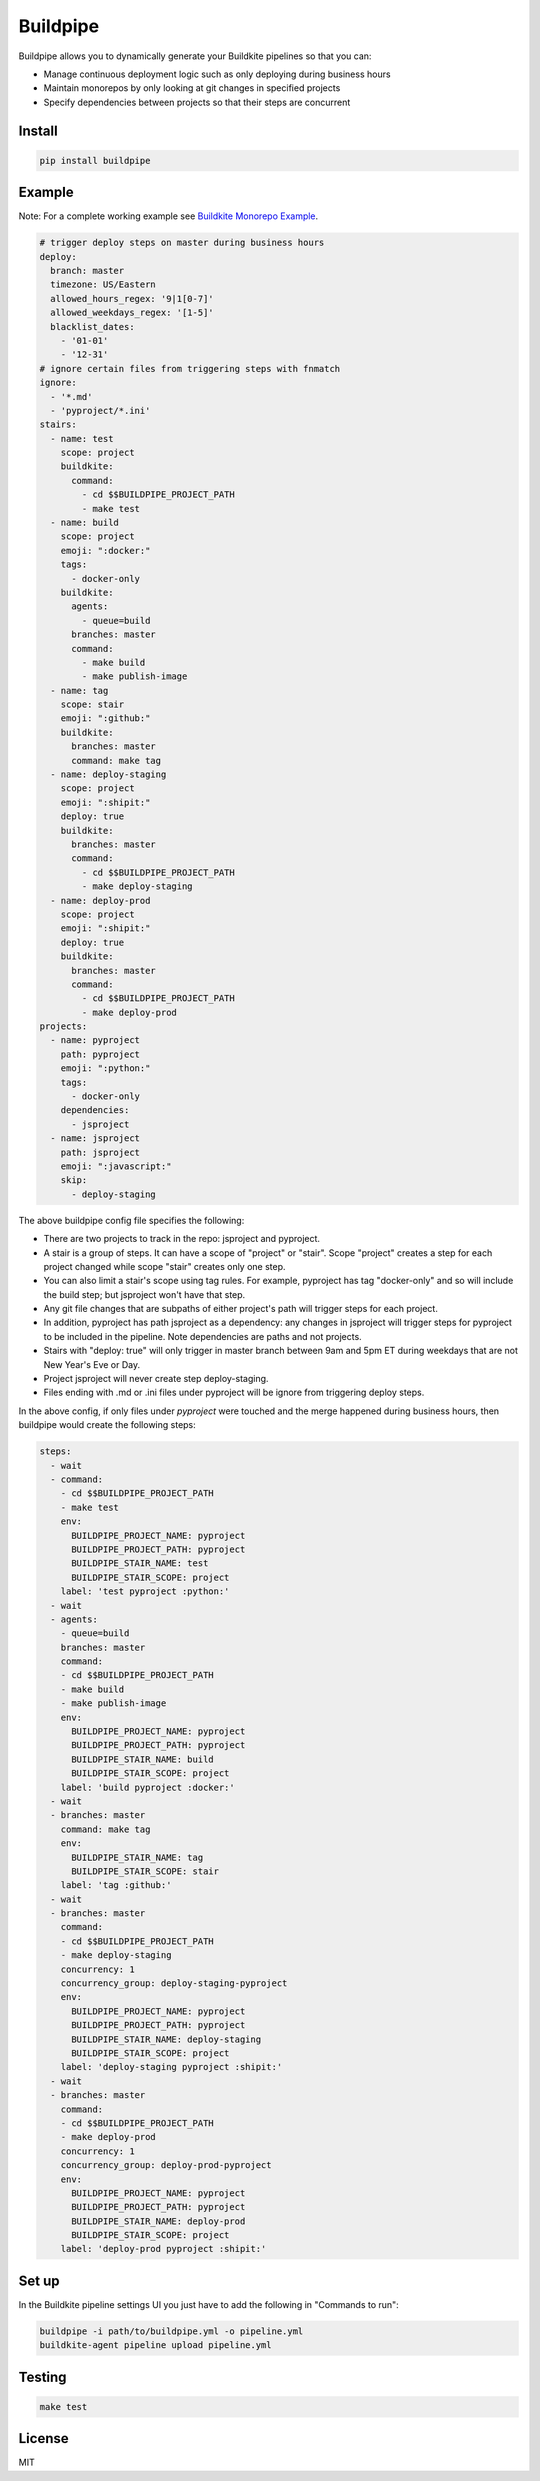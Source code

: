 Buildpipe
=========

.. image:: https://travis-ci.org/ksindi/buildpipe.svg?branch=master
    :target: https://travis-ci.org/ksindi/buildpipe
    :alt: Build Status

.. image:: https://readthedocs.org/projects/buildpipe/badge/?version=latest
    :target: http://buildpipe.readthedocs.io/en/latest/?badge=latest
    :alt: Documentation Status

.. image:: https://img.shields.io/pypi/v/buildpipe.svg
    :target: https://pypi.python.org/pypi/buildpipe
    :alt: PyPI Version


Buildpipe allows you to dynamically generate your Buildkite pipelines so that you can:

- Manage continuous deployment logic such as only deploying during business hours
- Maintain monorepos by only looking at git changes in specified projects
- Specify dependencies between projects so that their steps are concurrent

Install
-------

.. code-block:: bash

    pip install buildpipe


Example
-------

Note: For a complete working example see `Buildkite Monorepo Example
<https://github.com/ksindi/buildpipe-monorepo-example>`_.


.. code-block:: yaml

    # trigger deploy steps on master during business hours
    deploy:
      branch: master
      timezone: US/Eastern
      allowed_hours_regex: '9|1[0-7]'
      allowed_weekdays_regex: '[1-5]'
      blacklist_dates:
        - '01-01'
        - '12-31'
    # ignore certain files from triggering steps with fnmatch
    ignore:
      - '*.md'
      - 'pyproject/*.ini'
    stairs:
      - name: test
        scope: project
        buildkite:
          command:
            - cd $$BUILDPIPE_PROJECT_PATH
            - make test
      - name: build
        scope: project
        emoji: ":docker:"
        tags:
          - docker-only
        buildkite:
          agents:
            - queue=build
          branches: master
          command:
            - make build
            - make publish-image
      - name: tag
        scope: stair
        emoji: ":github:"
        buildkite:
          branches: master
          command: make tag
      - name: deploy-staging
        scope: project
        emoji: ":shipit:"
        deploy: true
        buildkite:
          branches: master
          command:
            - cd $$BUILDPIPE_PROJECT_PATH
            - make deploy-staging
      - name: deploy-prod
        scope: project
        emoji: ":shipit:"
        deploy: true
        buildkite:
          branches: master
          command:
            - cd $$BUILDPIPE_PROJECT_PATH
            - make deploy-prod
    projects:
      - name: pyproject
        path: pyproject
        emoji: ":python:"
        tags:
          - docker-only
        dependencies:
          - jsproject
      - name: jsproject
        path: jsproject
        emoji: ":javascript:"
        skip:
          - deploy-staging

The above buildpipe config file specifies the following:

- There are two projects to track in the repo: jsproject and pyproject.
- A stair is a group of steps. It can have a scope of "project" or "stair". Scope "project" creates a step for each project changed while scope "stair" creates only one step.
- You can also limit a stair's scope using tag rules. For example, pyproject has tag "docker-only" and so will include the build step; but jsproject won't have that step.
- Any git file changes that are subpaths of either project's path will trigger steps for each project.
- In addition, pyproject has path jsproject as a dependency: any changes in jsproject will trigger steps for pyproject to be included in the pipeline. Note dependencies are paths and not projects.
- Stairs with "deploy: true" will only trigger in master branch between 9am and 5pm ET during weekdays that are not New Year's Eve or Day.
- Project jsproject will never create step deploy-staging.
- Files ending with .md or .ini files under pyproject will be ignore from triggering deploy steps.

In the above config, if only files under `pyproject` were touched and the merge happened during business hours, then buildpipe would create the following steps:

.. code-block:: yaml

    steps:
      - wait
      - command:
        - cd $$BUILDPIPE_PROJECT_PATH
        - make test
        env:
          BUILDPIPE_PROJECT_NAME: pyproject
          BUILDPIPE_PROJECT_PATH: pyproject
          BUILDPIPE_STAIR_NAME: test
          BUILDPIPE_STAIR_SCOPE: project
        label: 'test pyproject :python:'
      - wait
      - agents:
        - queue=build
        branches: master
        command:
        - cd $$BUILDPIPE_PROJECT_PATH
        - make build
        - make publish-image
        env:
          BUILDPIPE_PROJECT_NAME: pyproject
          BUILDPIPE_PROJECT_PATH: pyproject
          BUILDPIPE_STAIR_NAME: build
          BUILDPIPE_STAIR_SCOPE: project
        label: 'build pyproject :docker:'
      - wait
      - branches: master
        command: make tag
        env:
          BUILDPIPE_STAIR_NAME: tag
          BUILDPIPE_STAIR_SCOPE: stair
        label: 'tag :github:'
      - wait
      - branches: master
        command:
        - cd $$BUILDPIPE_PROJECT_PATH
        - make deploy-staging
        concurrency: 1
        concurrency_group: deploy-staging-pyproject
        env:
          BUILDPIPE_PROJECT_NAME: pyproject
          BUILDPIPE_PROJECT_PATH: pyproject
          BUILDPIPE_STAIR_NAME: deploy-staging
          BUILDPIPE_STAIR_SCOPE: project
        label: 'deploy-staging pyproject :shipit:'
      - wait
      - branches: master
        command:
        - cd $$BUILDPIPE_PROJECT_PATH
        - make deploy-prod
        concurrency: 1
        concurrency_group: deploy-prod-pyproject
        env:
          BUILDPIPE_PROJECT_NAME: pyproject
          BUILDPIPE_PROJECT_PATH: pyproject
          BUILDPIPE_STAIR_NAME: deploy-prod
          BUILDPIPE_STAIR_SCOPE: project
        label: 'deploy-prod pyproject :shipit:'

Set up
------

In the Buildkite pipeline settings UI you just have to add the following in "Commands to run":

.. code-block:: bash

    buildpipe -i path/to/buildpipe.yml -o pipeline.yml
    buildkite-agent pipeline upload pipeline.yml


Testing
-------

.. code-block:: bash

    make test


License
-------

MIT
